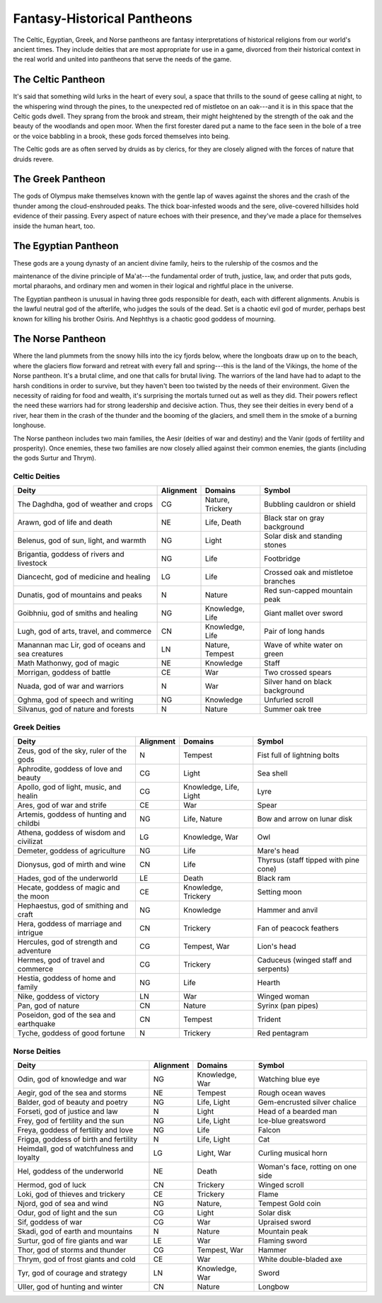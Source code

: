 
.. _srd:fantasy-historical-pantheons:

Fantasy-Historical Pantheons
----------------------------

The Celtic, Egyptian, Greek, and Norse pantheons are fantasy
interpretations of historical religions from our world's ancient times.
They include deities that are most appropriate for use in a game,
divorced from their historical context in the real world and united into
pantheons that serve the needs of the game.

The Celtic Pantheon
^^^^^^^^^^^^^^^^^^^

It's said that something wild lurks in the heart of every soul, a space
that thrills to the sound of geese calling at night, to the whispering
wind through the pines, to the unexpected red of mistletoe on an oak---and
it is in this space that the Celtic gods dwell. They sprang from the
brook and stream, their might heightened by the strength of the oak and
the beauty of the woodlands and open moor. When the first forester dared
put a name to the face seen in the bole of a tree or the voice babbling
in a brook, these gods forced themselves into being.

The Celtic gods are as often served by druids as by clerics, for they
are closely aligned with the forces of nature that druids revere.

The Greek Pantheon
^^^^^^^^^^^^^^^^^^

The gods of Olympus make themselves known with the gentle lap of waves
against the shores and the crash of the thunder among the
cloud-enshrouded peaks. The thick boar-infested woods and the sere,
olive-covered hillsides hold evidence of their passing. Every aspect of
nature echoes with their presence, and they've made a place for
themselves inside the human heart, too.

The Egyptian Pantheon
^^^^^^^^^^^^^^^^^^^^^

These gods are a young dynasty of an ancient divine family, heirs to the
rulership of the cosmos and the

maintenance of the divine principle of Ma'at---the fundamental order of
truth, justice, law, and order that puts gods, mortal pharaohs, and
ordinary men and women in their logical and rightful place in the
universe.

The Egyptian pantheon is unusual in having three gods responsible for
death, each with different alignments. Anubis is the lawful neutral god
of the afterlife, who judges the souls of the dead. Set is a chaotic
evil god of murder, perhaps best known for killing his brother Osiris.
And Nephthys is a chaotic good goddess of mourning.

The Norse Pantheon
^^^^^^^^^^^^^^^^^^

Where the land plummets from the snowy hills into the icy fjords below,
where the longboats draw up on to the beach, where the glaciers flow
forward and retreat with every fall and spring---this is the land of the
Vikings, the home of the Norse pantheon. It's a brutal clime, and one
that calls for brutal living. The warriors of the land have had to adapt
to the harsh conditions in order to survive, but they haven't been too
twisted by the needs of their environment. Given the necessity of
raiding for food and wealth, it's surprising the mortals turned out as
well as they did. Their powers reflect the need these warriors had for
strong leadership and decisive action. Thus, they see their deities in
every bend of a river, hear them in the crash of the thunder and the
booming of the glaciers, and smell them in the smoke of a burning
longhouse.

The Norse pantheon includes two main families, the Aesir (deities of war
and destiny) and the Vanir (gods of fertility and prosperity). Once
enemies, these two families are now closely allied against their common
enemies, the giants (including the gods Surtur and Thrym).

Celtic Deities
~~~~~~~~~~~~~~

==================================================  ==============  =====================  ======
Deity                                               Alignment       Domains                Symbol                                        
==================================================  ==============  =====================  ======
The Daghdha, god of weather and crops               CG              Nature, Trickery       Bubbling cauldron or shield                   
Arawn, god of life and death                        NE              Life, Death            Black star on gray background                 
Belenus, god of sun, light, and warmth              NG              Light                  Solar disk and standing stones                
Brigantia, goddess of rivers and livestock          NG              Life                   Footbridge                                       
Diancecht, god of medicine and healing              LG              Life                   Crossed oak and mistletoe branches                    
Dunatis, god of mountains and peaks                 N               Nature                 Red sun-capped mountain peak                  
Goibhniu, god of smiths and healing                 NG              Knowledge, Life        Giant mallet over sword                       
Lugh, god of arts, travel, and commerce             CN              Knowledge, Life        Pair of long hands                        
Manannan mac Lir, god of oceans and sea creatures   LN              Nature, Tempest        Wave of white water on green     
Math Mathonwy, god of magic                         NE              Knowledge              Staff                                         
Morrigan, goddess of battle                         CE              War                    Two crossed spears                            
Nuada, god of war and warriors                      N               War                    Silver hand on black background               
Oghma, god of speech and writing                    NG              Knowledge              Unfurled scroll                               
Silvanus, god of nature and forests                 N               Nature                 Summer oak tree                               
==================================================  ==============  =====================  ======

Greek Deities
~~~~~~~~~~~~~

+------------------------------------------+----------+------------------------+--------------------------------------+
| Deity                                    | Alignment| Domains                |  Symbol                              |
+==========================================+==========+========================+======================================+
| Zeus, god of the sky, ruler of the gods  | N        |  Tempest               | Fist full of lightning bolts         |
+------------------------------------------+----------+------------------------+--------------------------------------+
| Aphrodite, goddess of love and beauty    | CG       |  Light                 | Sea shell                            |
+------------------------------------------+----------+------------------------+--------------------------------------+
| Apollo, god of light, music, and healin  | CG       |  Knowledge, Life, Light| Lyre                                 |
+------------------------------------------+----------+------------------------+--------------------------------------+
| Ares, god of war and strife              | CE       |  War                   | Spear                                |
+------------------------------------------+----------+------------------------+--------------------------------------+
| Artemis, goddess of hunting and childbi  | NG       |  Life, Nature          | Bow and arrow on lunar disk          |
+------------------------------------------+----------+------------------------+--------------------------------------+
| Athena, goddess of wisdom and civilizat  | LG       |  Knowledge, War        | Owl                                  |
+------------------------------------------+----------+------------------------+--------------------------------------+
| Demeter, goddess of agriculture          | NG       |  Life                  | Mare's head                          |
+------------------------------------------+----------+------------------------+--------------------------------------+
| Dionysus, god of mirth and wine          | CN       |  Life                  | Thyrsus (staff tipped with pine cone)|
+------------------------------------------+----------+------------------------+--------------------------------------+
| Hades, god of the underworld             | LE       |  Death                 | Black ram                            |
+------------------------------------------+----------+------------------------+--------------------------------------+
| Hecate, goddess of magic and the moon    | CE       |  Knowledge, Trickery   | Setting moon                         |
+------------------------------------------+----------+------------------------+--------------------------------------+
| Hephaestus, god of smithing and craft    | NG       |  Knowledge             | Hammer and anvil                     |
+------------------------------------------+----------+------------------------+--------------------------------------+
| Hera, goddess of marriage and intrigue   | CN       |  Trickery              | Fan of peacock feathers              |
+------------------------------------------+----------+------------------------+--------------------------------------+
| Hercules, god of strength and adventure  | CG       |  Tempest, War          | Lion's head                          |
+------------------------------------------+----------+------------------------+--------------------------------------+
| Hermes, god of travel and commerce       | CG       |  Trickery              | Caduceus (winged staff and serpents) |
+------------------------------------------+----------+------------------------+--------------------------------------+
| Hestia, goddess of home and family       | NG       |  Life                  | Hearth                               |
+------------------------------------------+----------+------------------------+--------------------------------------+
| Nike, goddess of victory                 | LN       |  War                   | Winged woman                         |
+------------------------------------------+----------+------------------------+--------------------------------------+
| Pan, god of nature                       | CN       |  Nature                | Syrinx (pan pipes)                   |
+------------------------------------------+----------+------------------------+--------------------------------------+
| Poseidon, god of the sea and earthquake  | CN       |  Tempest               | Trident                              |
+------------------------------------------+----------+------------------------+--------------------------------------+
| Tyche, goddess of good fortune           | N        |  Trickery              | Red pentagram                        |
+------------------------------------------+----------+------------------------+--------------------------------------+

Norse Deities
~~~~~~~~~~~~~

==============================================  ==============  =================  ================================  
Deity                                           Alignment       Domains             Symbol                                       
==============================================  ==============  =================  ================================  
Odin, god of knowledge and war                  NG              Knowledge, War     Watching blue eye              
Aegir, god of the sea and storms                NE              Tempest            Rough ocean waves                     
Balder, god of beauty and poetry                NG              Life, Light        Gem-encrusted silver chalice                  
Forseti, god of justice and law                 N               Light              Head of a bearded man                   
Frey, god of fertility and the sun              NG              Life, Light        Ice-blue greatsword                           
Freya, goddess of fertility and love            NG              Life               Falcon                                       
Frigga, goddess of birth and fertility          N               Life, Light        Cat                                          
Heimdall, god of watchfulness and loyalty       LG              Light, War         Curling musical horn                        
Hel, goddess of the underworld                  NE              Death              Woman's face, rotting on one side            
Hermod, god of luck                             CN              Trickery           Winged scroll                                
Loki, god of thieves and trickery               CE              Trickery           Flame                                        
Njord, god of sea and wind                      NG              Nature,            Tempest  Gold coin                            
Odur, god of light and the sun                  CG              Light              Solar disk                                   
Sif, goddess of war                             CG              War                Upraised sword                               
Skadi, god of earth and mountains               N               Nature             Mountain peak                                
Surtur, god of fire giants and war              LE              War                Flaming sword                                
Thor, god of storms and thunder                 CG              Tempest, War       Hammer                                       
Thrym, god of frost giants and cold             CE              War                White double-bladed axe                      
Tyr, god of courage and strategy                LN              Knowledge, War     Sword                                        
Uller, god of hunting and winter                CN              Nature             Longbow                
==============================================  ==============  =================  ================================                          
